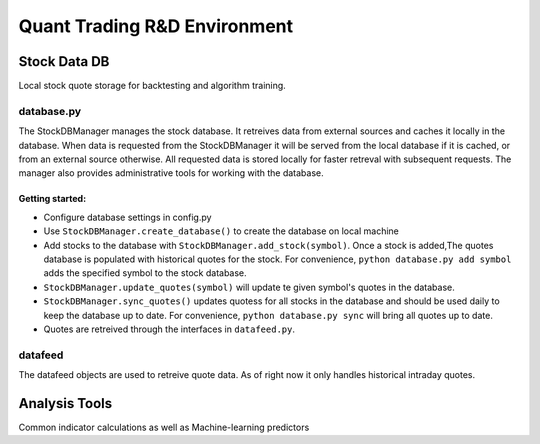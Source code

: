 #############################
Quant Trading R&D Environment
#############################

**************
Stock Data DB
**************
Local stock quote storage for backtesting and algorithm training. 

database.py
===========

The StockDBManager manages the stock database. It retreives data from external 
sources and caches it locally in the database. When data is requested from the 
StockDBManager it will be served from the local database if it is cached, or 
from an external source otherwise.  All requested data is stored locally for 
faster retreval with subsequent requests. The manager also provides 
administrative tools for working with the database.

Getting started:
----------------

* Configure database settings in config.py
* Use ``StockDBManager.create_database()`` to create the database on local 
  machine
* Add stocks to the database with ``StockDBManager.add_stock(symbol)``. Once 
  a stock  is added,The quotes database is populated with historical quotes for 
  the stock. For convenience, ``python database.py add symbol`` adds the
  specified symbol to the stock database.
* ``StockDBManager.update_quotes(symbol)`` will update te given symbol's 
  quotes in the database. 
* ``StockDBManager.sync_quotes()`` updates quotess for all stocks in the 
  database and should be used daily to keep the database up to date. For 
  convenience, ``python database.py sync`` will bring all quotes up to date.
* Quotes are retreived through the interfaces in ``datafeed.py``.

datafeed
========
The datafeed objects are used to retreive quote data. As of right now it only
handles historical intraday quotes.

**************
Analysis Tools
**************
Common indicator calculations as well as Machine-learning predictors


